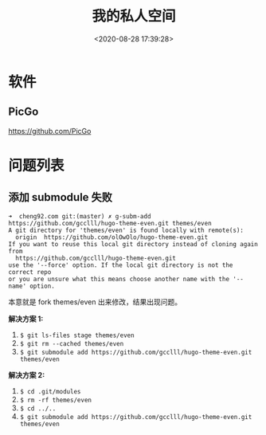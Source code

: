 #+TITLE: 我的私人空间
#+DATE: <2020-08-28 17:39:28>
#+TAGS[]: soft, macos, window
#+CATEGORIES[]: tools
#+LANGUAGE: zh-cn
#+STARTUP: indent


* 软件
** PicGo
   
https://github.com/PicGo
* 问题列表

** 添加 submodule 失败

#+begin_example
  ➜  cheng92.com git:(master) ✗ g-subm-add https://github.com/gcclll/hugo-theme-even.git themes/even
  A git directory for 'themes/even' is found locally with remote(s):
    origin	https://github.com/olOwOlo/hugo-theme-even.git
  If you want to reuse this local git directory instead of cloning again from
    https://github.com/gcclll/hugo-theme-even.git
  use the '--force' option. If the local git directory is not the correct repo
  or you are unsure what this means choose another name with the '--name' option.
#+end_example

本意就是 fork themes/even 出来修改，结果出现问题。

*解决方案 1:*

1. ~$ git ls-files stage themes/even~
2. ~$ git rm --cached themes/even~
3. ~$ git submodule add https://github.com/gcclll/hugo-theme-even.git themes/even~

*解决方案 2:*

1. ~$ cd .git/modules~
2. ~$ rm -rf themes/even~
3. ~$ cd ../..~
4. ~$ git submodule add https://github.com/gcclll/hugo-theme-even.git themes/even~
